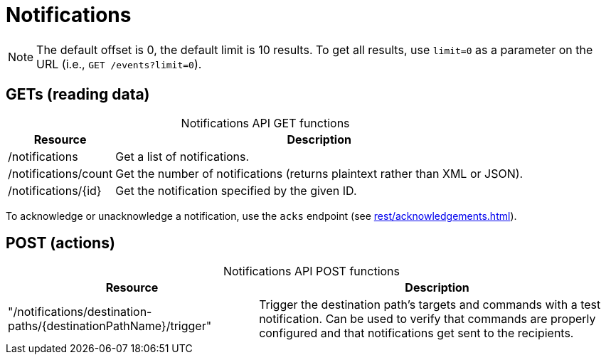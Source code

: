 
= Notifications

NOTE: The default offset is 0, the default limit is 10 results.
To get all results, use `limit=0` as a parameter on the URL (i.e., `GET /events?limit=0`).

== GETs (reading data)

[caption=]
.Notifications API GET functions
[options="autowidth"]
|===
| Resource  | Description

| /notifications
| Get a list of notifications.

| /notifications/count
| Get the number of notifications (returns plaintext rather than XML or JSON).

| /notifications/\{id}
| Get the notification specified by the given ID.
|===

To acknowledge or unacknowledge a notification, use the `acks` endpoint (see xref:rest/acknowledgements.adoc[]).

== POST (actions)

[caption=]
.Notifications API POST functions
[options="autowidth"]
|===
| Resource  | Description

| "/notifications/destination-paths/\{destinationPathName}/trigger"
| Trigger the destination path's targets and commands with a test notification.
  Can be used to verify that commands are properly configured and that notifications get sent to the recipients.
|===
